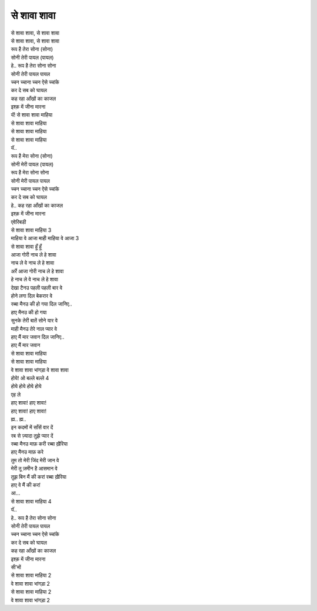 से शावा शावा
-------------

| से शावा शावा, से शावा शावा
| से शावा शावा, से शावा शावा

| रूप है तेरा सोना (सोना)
| सोनी तेरी पायल (पायल)
| हे.. रूप है तेरा सोना सोना
| सोनी तेरी पायल पायल
| च्चन च्चाना च्चन ऐसे च्चांके
| कर दे सब को घायल
| कह रहा आँखों का काजल
| इश्क़ में जीना मारना
| यॅ! से शावा शावा माहिया
| से शावा शावा माहिया
| से शावा शावा माहिया
| से शावा शावा माहिया
| यॅ..

| रूप है मेरा सोना (सोना)
| सोनी मेरी पायल (पायल)
| रूप है मेरा सोना सोना
| सोनी मेरी पायल पायल
| च्चन च्चाना च्चन ऐसे च्चांके
| कर दे सब को घायल
| हे.. कह रहा आँखों का काजल
| इश्क़ में जीना मारना
| एवेरिबडी
| से शावा शावा माहिया 3

| माहिया वे आजा माही माहिया वे आजा 3
| से शावा शावा हूँ हूँ

| आजा गोरी नाच ले हे शावा
| नाच ले वे नाच ले हे शावा
| अर्रे आजा गोरी नाच ले हे शावा
| हे नाच ले वे नाच ले हे शावा

| देखा टैनउ पहली पहली बार वे
| होने लगा दिल बेकरार वे
| रब्बा मैनउ की हो गया दिल जानिए..
| हाए मैनउ की हो गया
| सुनके तेरी बातें सोने यार वे
| माही मैनउ तेरे नाल प्यार वे
| हाए मैं मार जवान दिल जानिए..
| हाए मैं मार जवान
| से शावा शावा माहिया
| से शावा शावा माहिया
| वे शावा शावा भांगड़ा वे शावा शावा

| होये! ओ बल्ले बल्ले 4
| होये होये होये होये

| एह ले
| हाए शावा! हाए शावा!
| हाए शावा! हाए शावा!

| ह्म.. ह्म..
| इन कदमों में साँसें वार दें
| रब से ज़्यादा तुझे प्यार दें
| रब्बा मैनउ माफ़ करी रब्बा ख़ैरिया
| हाए मैनउ माफ़ करे
| तुम तो मेरी जिंद मेरी जान वे
| मेरी तू ज़मीन है आसमान वे
| तुझ बिन मैं की करां रब्बा ख़ैरिया
| हाए वे मैं की करां
| आ...

| से शावा शावा माहिया 4
| यॅ..

| हे.. रूप है तेरा सोना सोना
| सोनी तेरी पायल पायल
| च्चन च्चाना च्चन ऐसे च्चांके
| कर दे सब को घायल
| कह रहा आँखों का काजल
| इश्क़ में जीना मारना
| सी'मों
| से शावा शावा माहिया 2
| वे शावा शावा भांगड़ा 2
| से शावा शावा माहिया 2
| वे शावा शावा भांगड़ा 2
